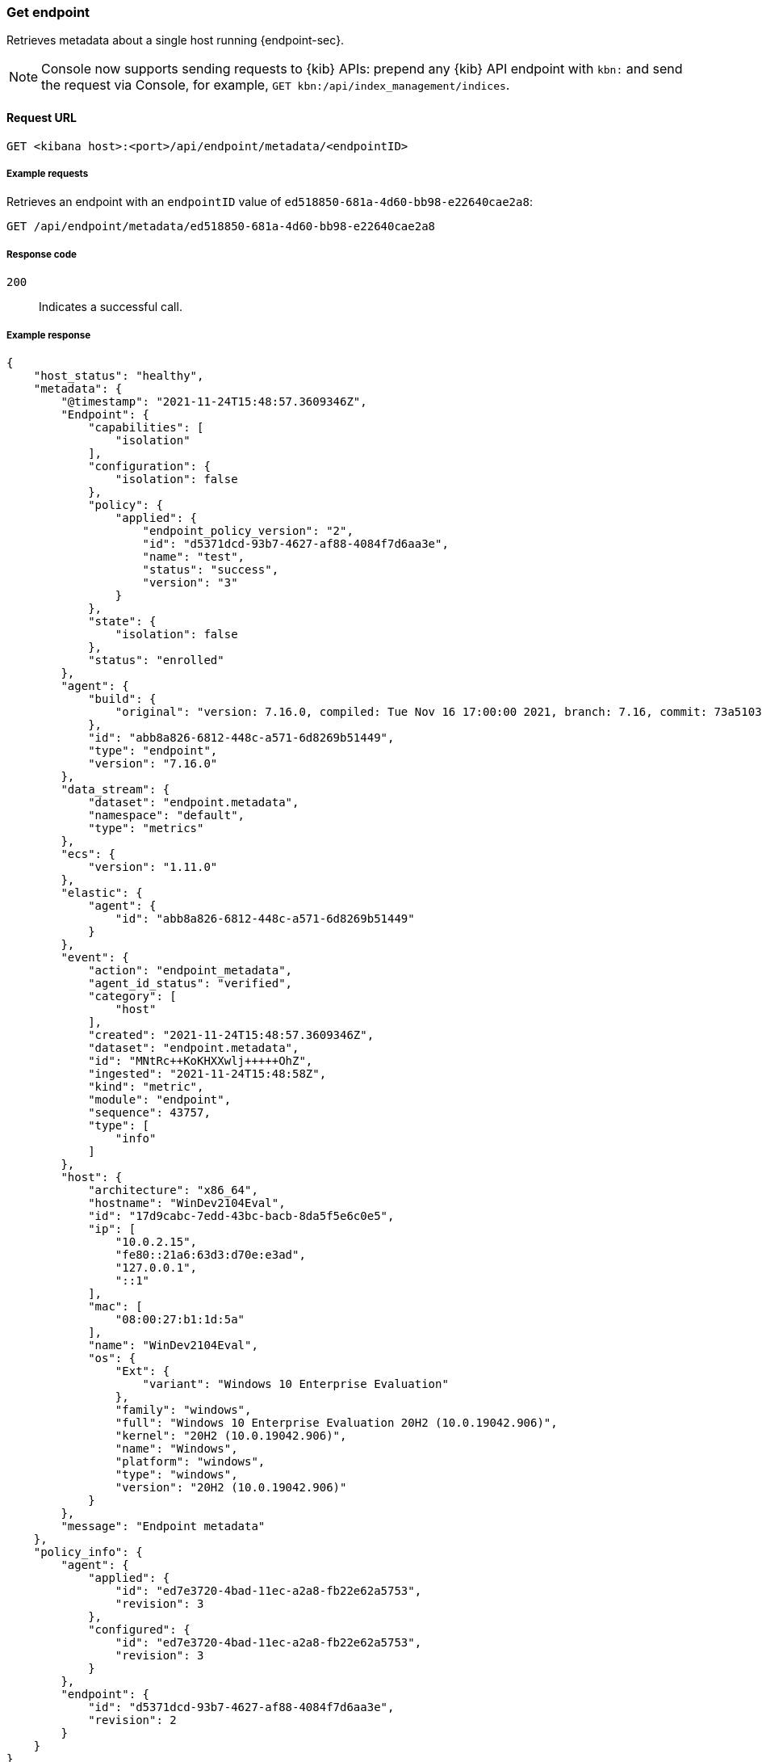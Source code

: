[[get-endpoint-api]]
=== Get endpoint

Retrieves metadata about a single host running {endpoint-sec}.

NOTE: Console now supports sending requests to {kib} APIs: prepend any {kib} API endpoint with `kbn:` and send the request via Console, for example, `GET kbn:/api/index_management/indices`.

==== Request URL

`GET <kibana host>:<port>/api/endpoint/metadata/<endpointID>`

===== Example requests

Retrieves an endpoint with an `endpointID` value of `ed518850-681a-4d60-bb98-e22640cae2a8`:

[source,sh]
--------------------------------------------------
GET /api/endpoint/metadata/ed518850-681a-4d60-bb98-e22640cae2a8
--------------------------------------------------
// KIBANA

===== Response code

`200`::
   Indicates a successful call.

===== Example response

[source,json]
--------------------------------------------------
{
    "host_status": "healthy",
    "metadata": {
        "@timestamp": "2021-11-24T15:48:57.3609346Z",
        "Endpoint": {
            "capabilities": [
                "isolation"
            ],
            "configuration": {
                "isolation": false
            },
            "policy": {
                "applied": {
                    "endpoint_policy_version": "2",
                    "id": "d5371dcd-93b7-4627-af88-4084f7d6aa3e",
                    "name": "test",
                    "status": "success",
                    "version": "3"
                }
            },
            "state": {
                "isolation": false
            },
            "status": "enrolled"
        },
        "agent": {
            "build": {
                "original": "version: 7.16.0, compiled: Tue Nov 16 17:00:00 2021, branch: 7.16, commit: 73a51033db85e0fb3be1c934697ef6a2b08979ab"
            },
            "id": "abb8a826-6812-448c-a571-6d8269b51449",
            "type": "endpoint",
            "version": "7.16.0"
        },
        "data_stream": {
            "dataset": "endpoint.metadata",
            "namespace": "default",
            "type": "metrics"
        },
        "ecs": {
            "version": "1.11.0"
        },
        "elastic": {
            "agent": {
                "id": "abb8a826-6812-448c-a571-6d8269b51449"
            }
        },
        "event": {
            "action": "endpoint_metadata",
            "agent_id_status": "verified",
            "category": [
                "host"
            ],
            "created": "2021-11-24T15:48:57.3609346Z",
            "dataset": "endpoint.metadata",
            "id": "MNtRc++KoKHXXwlj+++++OhZ",
            "ingested": "2021-11-24T15:48:58Z",
            "kind": "metric",
            "module": "endpoint",
            "sequence": 43757,
            "type": [
                "info"
            ]
        },
        "host": {
            "architecture": "x86_64",
            "hostname": "WinDev2104Eval",
            "id": "17d9cabc-7edd-43bc-bacb-8da5f5e6c0e5",
            "ip": [
                "10.0.2.15",
                "fe80::21a6:63d3:d70e:e3ad",
                "127.0.0.1",
                "::1"
            ],
            "mac": [
                "08:00:27:b1:1d:5a"
            ],
            "name": "WinDev2104Eval",
            "os": {
                "Ext": {
                    "variant": "Windows 10 Enterprise Evaluation"
                },
                "family": "windows",
                "full": "Windows 10 Enterprise Evaluation 20H2 (10.0.19042.906)",
                "kernel": "20H2 (10.0.19042.906)",
                "name": "Windows",
                "platform": "windows",
                "type": "windows",
                "version": "20H2 (10.0.19042.906)"
            }
        },
        "message": "Endpoint metadata"
    },
    "policy_info": {
        "agent": {
            "applied": {
                "id": "ed7e3720-4bad-11ec-a2a8-fb22e62a5753",
                "revision": 3
            },
            "configured": {
                "id": "ed7e3720-4bad-11ec-a2a8-fb22e62a5753",
                "revision": 3
            }
        },
        "endpoint": {
            "id": "d5371dcd-93b7-4627-af88-4084f7d6aa3e",
            "revision": 2
        }
    }
}

--------------------------------------------------
